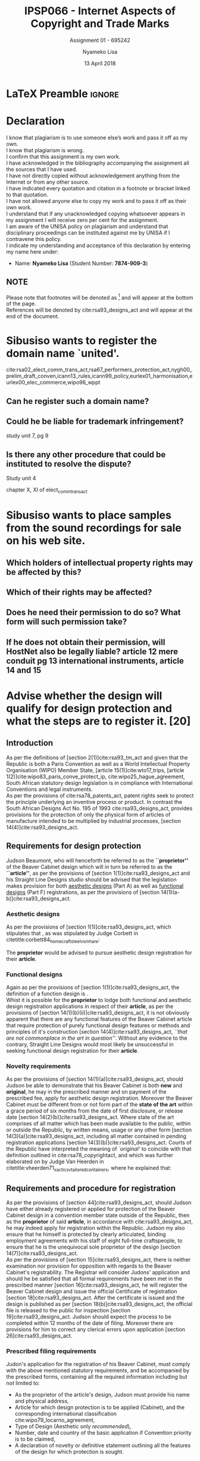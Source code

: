 
* LaTeX Preamble                                                     :ignore:
#+TITLE: IPSP066 - Internet Aspects of Copyright and Trade Marks
#+AUTHOR: Nyameko Lisa
#+DATE: 13 April 2018
#+SUBTITLE: Assignment 01 - 695242

#+LATEX_HEADER: \usepackage[margin=0.80in]{geometry}
#+LATEX_HEADER: \usepackage[backend=biber, style=ieee]{biblatex}
#+LATEX_HEADER: \usepackage{float}
#+LATEX_HEADER: \usepackage[super,negative]{nth}
#+LATEX_HEADER: \usepackage[capitalise]{cleveref}
#+LATEX_HEADER: \usepackage{pst-node,transparent,ragged2e}
#+LATEX_HEADER: \addbibresource{/home/nuk3/.spacemacs.d/org-files/bibliography.bib}
#+LATEX_HEADER: \DeclareFieldFormat[inproceedings]{citetitle}{\textit{#1}}
#+LATEX_HEADER: \DeclareFieldFormat[inproceedings]{title}{\textit{#1}}
#+LATEX_HEADER: \DeclareFieldFormat[misc]{citetitle}{#1}
#+LATEX_HEADER: \DeclareFieldFormat[misc]{title}{#1}
#+LATEX_HEADER: \renewcommand*{\bibpagespunct}{%
#+LATEX_HEADER:   \ifentrytype{inproceedings}
#+LATEX_HEADER:     {\addspace}
#+LATEX_HEADER:     {\addcomma\space}}
#+LATEX_HEADER: \AtEveryCitekey{\ifuseauthor{}{\clearname{author}}}
#+LATEX_HEADER: \AtEveryBibitem{\ifuseauthor{}{\clearname{author}}}

#+OPTIONS: toc:nil
#+LATEX_HEADER: \SpecialCoor

# Institution
#+BEGIN_EXPORT latex
\addvspace{110pt}
\centering{
\pnode(0.5\textwidth,-0.5\textheight){thisCenter}
\rput(thisCenter){%\transparent{0.25}
\includegraphics[width=2.7in]{/home/nuk3/course/llb/wipo-unisa/UNISACoatofArms.eps}}}
#+END_EXPORT

#+LaTeX: \justifying
#+LaTeX: \addvspace{110pt}
* Declaration
  :PROPERTIES:
   :UNNUMBERED: t
  :END:
  I know that plagiarism is to use someone else’s work and pass it off as my own.\\
  I know that plagiarism is wrong.\\
  I confirm that this assignment is my own work.\\
  I have acknowledged in the bibliography accompanying the assignment all the sources that I have used.\\
  I have not directly copied without acknowledgement anything from the Internet or from any other source.\\
  I have indicated every quotation and citation in a footnote or bracket linked to that quotation.\\
  I have not allowed anyone else to copy my work and to pass it off as their own work.\\
  I understand that if any unacknowledged copying whatsoever appears in my assignment I will receive zero per cent for the assignment.\\
  I am aware of the UNISA policy on plagiarism and understand that disciplinary proceedings can be instituted against me by UNISA if I contravene this policy.\\
  I indicate my understanding and acceptance of this declaration by
  entering my name here under:
    - Name: *Nyameko Lisa* (Student Number: *7874-909-3*)

** NOTE
Please note that footnotes will be denoted as [fn::This is a footnote.] and will
appear at the bottom of the page.\\
References will be denoted by cite:rsa93_designs_act and will appear at the end of the document.
\newpage

* Sibusiso wants to register the domain name `united'.
cite:rsa02_elect_comm_trans_act,rsa67_performers_protection_act,nygh00_prelim_draft_conven,icann13_rules,icann99_policy,eurlex01_harmonisation,eurlex00_elec_commerce,wipo96_wppt



** Can he register such a domain name?
** Could he be liable for trademark infringement?
study unit 7, pg 9
** Is there any other procedure that could be instituted to resolve the dispute?
 Study unit 4

chapter X, XI of elect_comm_trans_act

* Sibusiso wants to place samples from the sound recordings for sale on his web site.
** Which holders of intellectual property rights may be affected by this?
** Which of their rights may be affected?
** Does he need their permission to do so? What form will such permission take?
** If he does not obtain their permission, will HostNet also be legally liable? article 12 mere conduit pg 13 international instruments, article 14 and 15

* Advise whether the design will qualify for design protection and what the steps are to register it. [20]

** Introduction

As per the definitions of [section 2(1)]cite:rsa93_tm_act and given that the
Republic is both a Paris Convention as well as a World Intellectual Property
Organisation (WIPO) Member State, [article 15(1)]cite:wto17_trips, [article
1(2)]cite:wipo83_paris_conve_protect_ip, cite:wipo25_hague_agreement, South African statutory design
legislation is in compliance with International Conventions and legal instruments.\\

As per the provisions of cite:rsa78_patents_act, patent rights seek to protect
the principle underlying an inventive process or product. In contrast the South
African Designs Act No. 195 of 1993 cite:rsa93_designs_act, provides provisions
for the protection of only the physical form of articles of manufacture intended
to be multiplied by industrial processes, [section 14(4)]cite:rsa93_designs_act.

** Requirements for design protection

Judson Beaumont, who will henceforth be referred to as the *``proprietor''* of
the Beaver Cabinet design which will in turn be referred to as the *``article''*, as
per the provisions of [section 1(1)]cite:rsa93_designs_act and his Straight Line
Designs studio should be advised that the legislation makes provision for both
_aesthetic designs_ (Part A) as well as _functional designs_ (Part F)
registrations, as per the provisions of [section
14(1)(a-b)]cite:rsa93_designs_act.

*** Aesthetic designs

As per the provisions of [section 1(1)]cite:rsa93_designs_act, which stipulates
that @@latex:\textit{``...any design applied to any article, whether for the
pattern or the shape or the configuration or the ornamentation thereof, or for
any two or more of these purposes, and by whatever means is applied, having
features which appeal to and are judged solely by the eye, irrespective of the
aesthetic quality thereof...''}@@, as was stipulated by Judge Corbett in
citetitle:corbett84_homecraft_steel_v_sm_hare:
#+BEGIN_QUOTE
@@latex:\textit{To qualify as a design, an article must have some special feature
which appeals to the eye and distinguishes it from others of its class.''}@@
#+END_QUOTE
The *proprietor* would be advised to pursue aesthetic design registration for
their *article*.

*** Functional designs
Again as per the provisions of [section 1(1)]cite:rsa93_designs_act, the
definition of a function design is @@latex:\textit{``...any design applied to any article,
either for the pattern or the shape or the configuration thereof, or for any two
or more of these purposes, and by whatever means it is applied, having features
which are necessitated by the function which the article to which the design is
applied, is to perform, and includes an integrated circuit topography, a mask
work and a series of mask works...''}@@.\\

Whist it is possible for the *proprietor* to lodge both functional and aesthetic
design registration applications in respect of their *article*, as per the
provisions of [section 14(1)(b)(ii)]cite:rsa93_designs_act, it is not obviously
apparent that there are any functional features of the Beaver Cabinet article
that require protection of purely functional design features or methods and
principles of it's construction [section 14(4)]cite:rsa93_designs_act, /``that
are not commonplace in the art in question''/. Without any evidence to the
contrary, Straight Line Designs would most likely be unsuccessful in seeking
functional design registration for their *article*.

*** Novelty requirements

As per the provisions of [section 14(1)(a)]cite:rsa93_designs_act, should Judson
be able to demonstrate that his Beaver Cabinet is both *new* and *original*, he
may in the prescribed manner and on payment of the prescribed fee, apply for
aesthetic design registration. Moreover the Beaver Cabinet must be different
from or not form part of the *state of the art* within a grace period of six
months from the date of first disclosure, or release date [section
14(2)(b)]cite:rsa93_designs_act. Where state of the art comprises of all matter
which has been made available to the public, within or outside the Republic, by
written means, usage or any other form [section 14(3)(a)]cite:rsa93_designs_act,
including all matter contained in pending registration applications [section
14(3)(b)]cite:rsa93_designs_act. Courts of the Republic have interpreted the
meaning of /`original'/ to coincide with that definition outlined in
cite:rsa78_copyrightact, and which was further elaborated on by Judge Van
Heerden in citetitle:vheerden71_xactics_v_tailored_containers, where he
explained that:
#+BEGIN_QUOTE
@@latex:\textit{``I have accordingly come to the conclusion that applicant's registered design
68/346 was not new or original by reason of the fact that a design not substantially
different therefrom had already been described in a printed publication before the
date of application for registration.''}@@
#+END_QUOTE

** Requirements and procedure for registration
As per the provisions of [section 44]cite:rsa93_designs_act, should Judson have
either already registered or applied for protection of the Beaver Cabinet design
in a convention member state outside of the Republic, then as the *proprietor*
of said *article*, in accordance with cite:rsa93_designs_act, he may indeed
apply for registration within the Republic. Judson my also ensure that he
himself is protected by clearly articulated, binding employment agreements with
his staff of eight full-time craftspeople, to ensure that he is the unequivocal
sole proprietor of the design [section 14(7)]cite:rsa93_designs_act.\\

As per the provisions of [section 15]cite:rsa93_designs_act, there is neither
examination nor provision for opposition with regards to the Beaver Cabinet's
registrability. The Registrar will consider Judons' application and should he be
satisfied that all formal requirements have been met in the prescribed manner
[section 16]cite:rsa93_designs_act, he will register the Beaver Cabinet design
and issue the official Certificate of registration [section
18]cite:rsa93_designs_act. After the certificate is issued and the design is
published as per [section 18(b)]cite:rsa93_designs_act, the official file is
released to the public for inspection [section 19]cite:rsa93_designs_act. Judson
should expect the process to be completed within 12 months of the date of
filing. Moreover there are provisions for him to correct any clerical errors
upon application [section 26]cite:rsa93_designs_act.

*** Prescribed filing requirements
Judon's application for the registration of his Beaver Cabinet, must comply with
the above mentioned statutory requirements, and be accompanied by the prescribed
forms, containing all the required information including but not limited to:

- As the proprietor of the article's design, Judson must provide his name and
  physical address,
- Article for which design protection is to be applied (Cabinet), and the
  corresponding international classification cite:wipo79_locarno_agreement,
- Type of Design (Aesthetic only /recommended/),
- Number, date and country of the basic application if Convention priority is to
  be claimed,
- A declaration of novelty or definitive statement outlining all the features
  of the design for which protection is sought.


* Bibliography                                                       :ignore:
\printbibliography

#  LocalWords:  patentable
